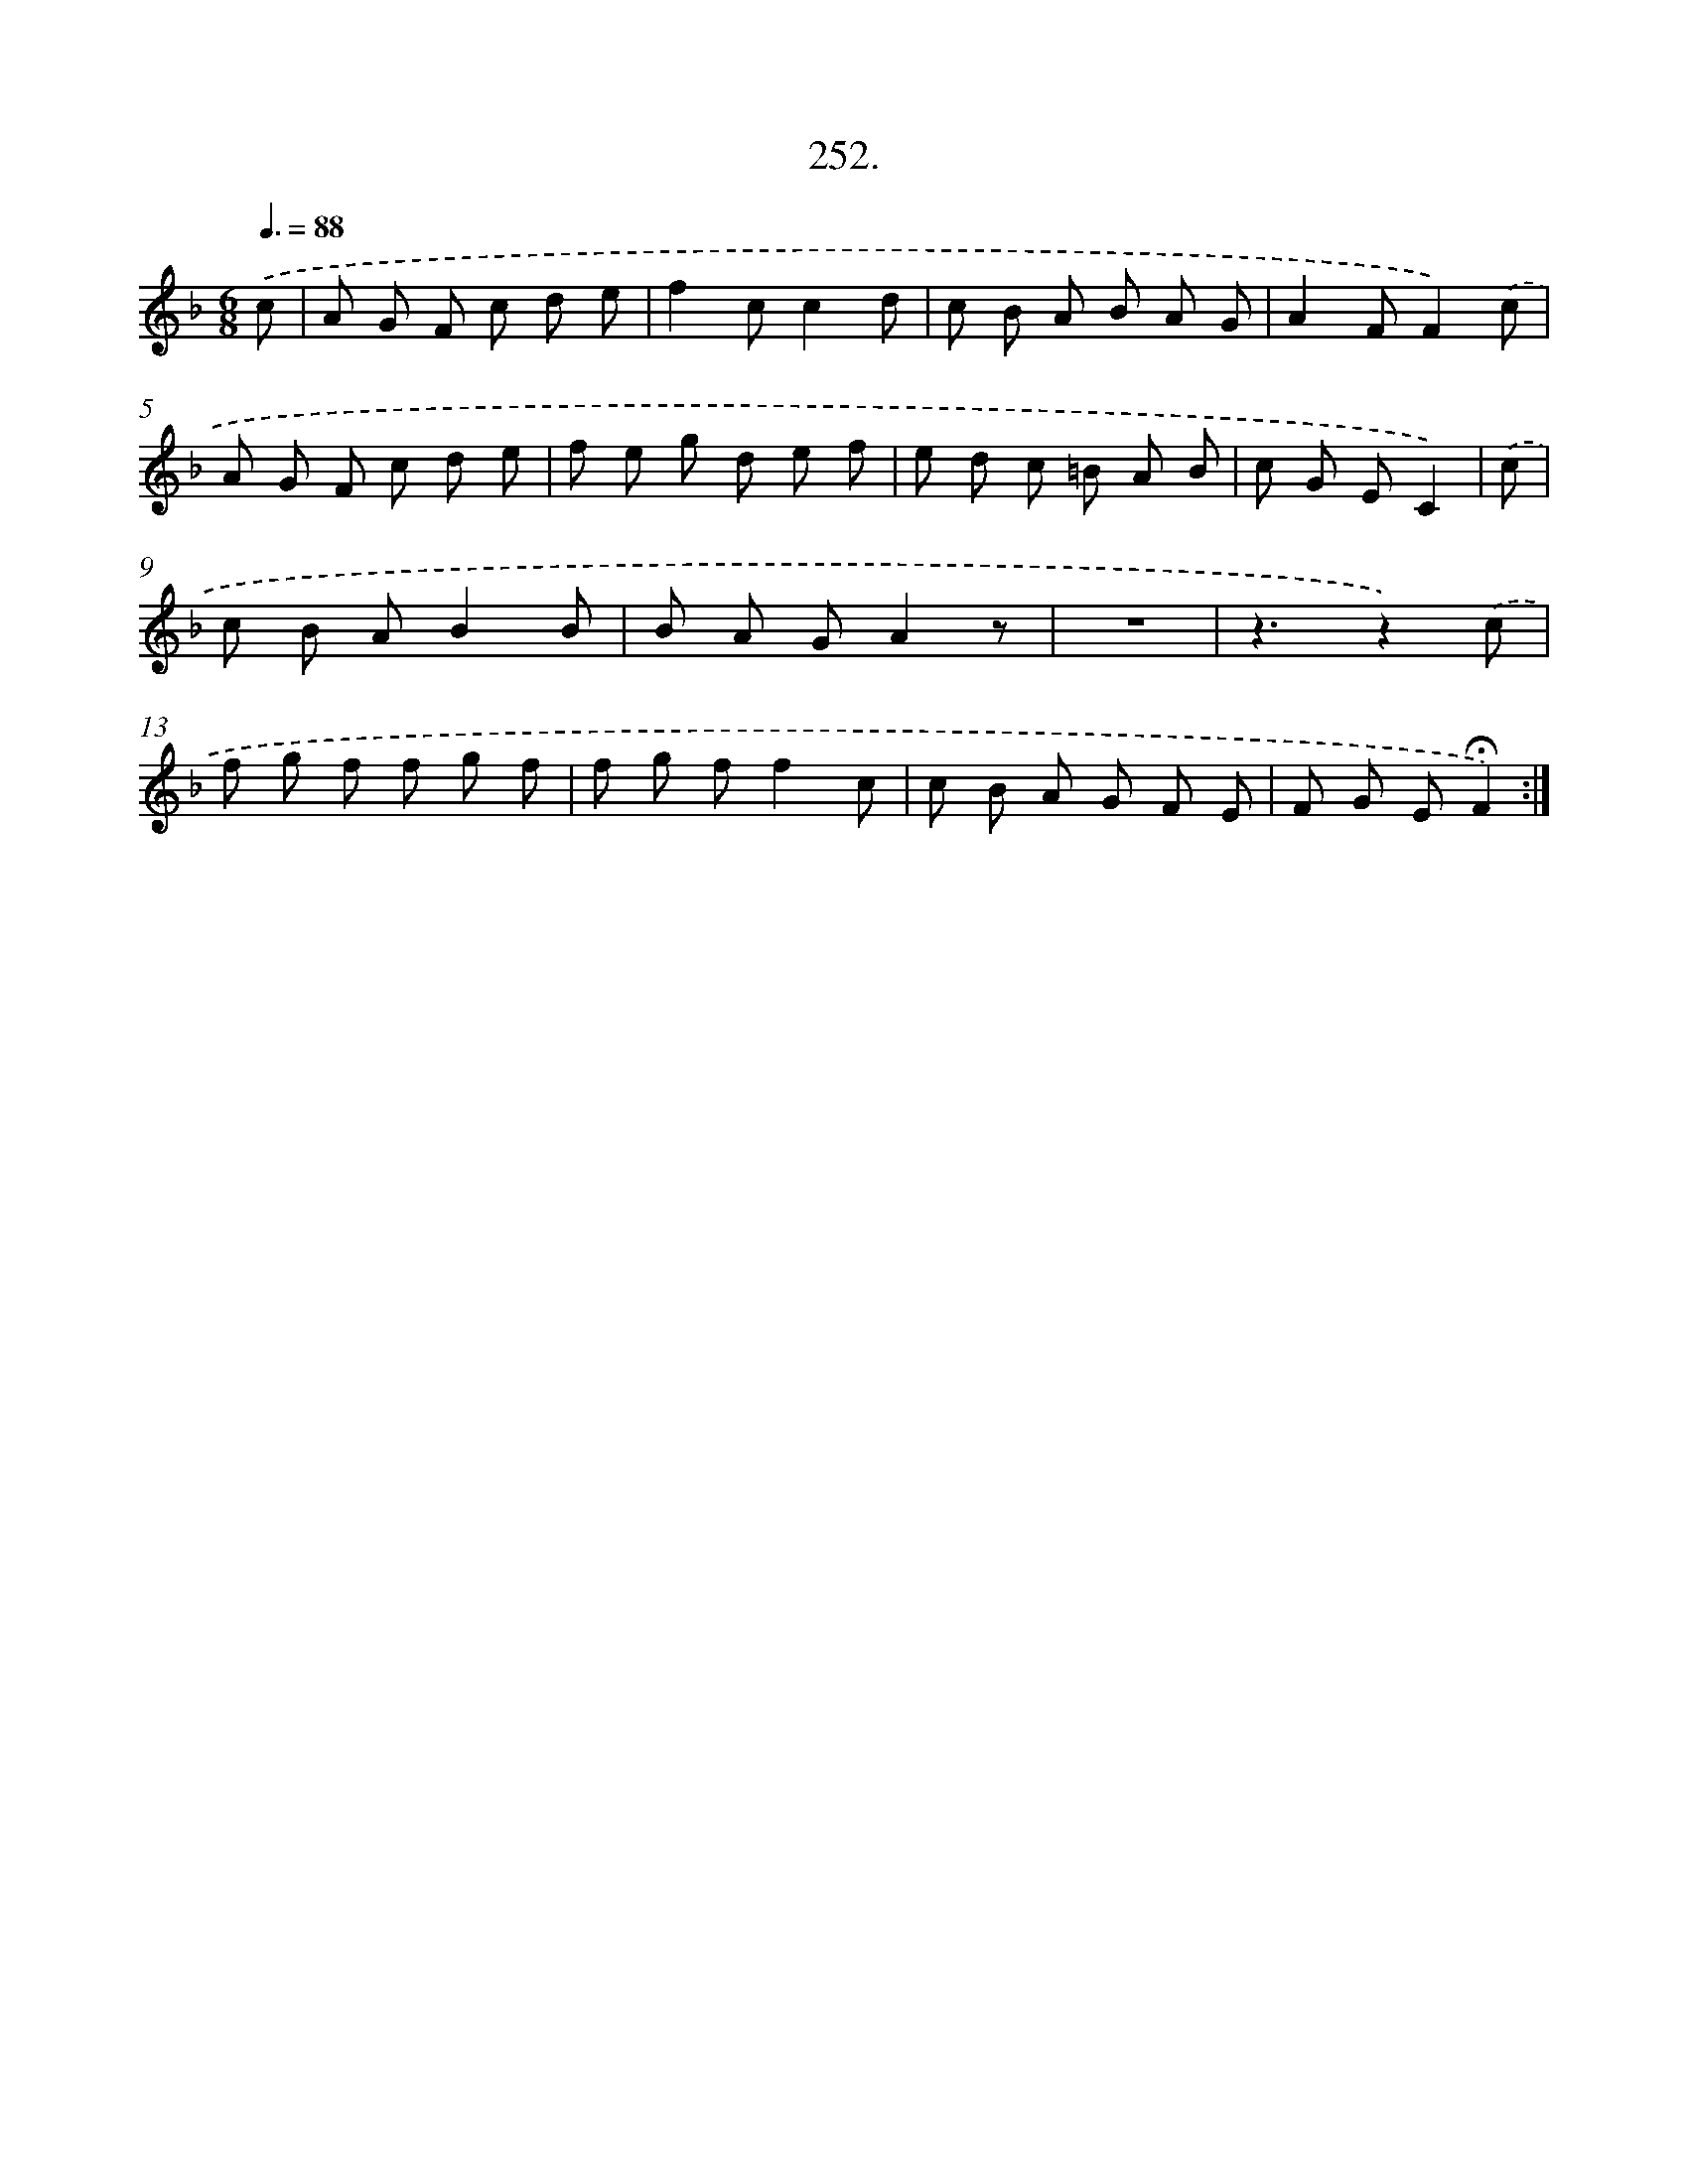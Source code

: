 X: 14616
T: 252.
%%abc-version 2.0
%%abcx-abcm2ps-target-version 5.9.1 (29 Sep 2008)
%%abc-creator hum2abc beta
%%abcx-conversion-date 2018/11/01 14:37:46
%%humdrum-veritas 2501301710
%%humdrum-veritas-data 2180159052
%%continueall 1
%%barnumbers 0
L: 1/8
M: 6/8
Q: 3/8=88
K: F clef=treble
.('c [I:setbarnb 1]|
A G F c d e |
f2cc2d |
c B A B A G |
A2FF2).('c |
A G F c d e |
f e g d e f |
e d c =B A B |
c G EC2) |
.('c [I:setbarnb 9]|
c B AB2B |
B A GA2z |
z6 |
z3z2).('c |
f g f f g f |
f g ff2c |
c B A G F E |
F G E!fermata!F2) :|]
